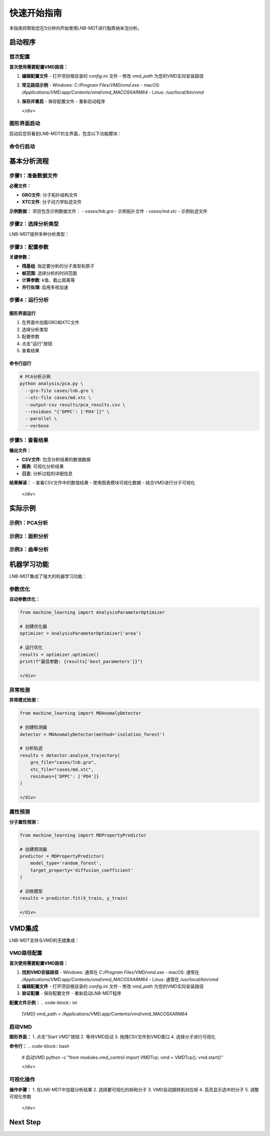 快速开始指南
============

本指南将帮助您在5分钟内开始使用LNB-MDT进行脂质纳米泡分析。

启动程序
--------

首次配置
~~~~~~~~

.. raw:: html

   <div style="background-color: #e3f2fd; padding: 15px; border-radius: 8px; border-left: 4px solid #2196f3;">

**首次使用需要配置VMD路径：**

1. **编辑配置文件**
   - 打开项目根目录的 `config.ini` 文件
   - 修改 `vmd_path` 为您的VMD实际安装路径

2. **常见路径示例**
   - Windows: `C:/Program Files/VMD/vmd.exe`
   - macOS: `/Applications/VMD.app/Contents/vmd/vmd_MACOSXARM64`
   - Linux: `/usr/local/bin/vmd`

3. **保存并重启**
   - 保存配置文件
   - 重新启动程序

   </div>

图形界面启动
~~~~~~~~~~~~

.. raw:: html

   <div style="background-color: #f8f9fa; padding: 20px; border-radius: 8px; margin: 20px 0;">
   <h3 style="color:rgb(0, 0, 0); margin-top: 0;">🖥️ 启动图形界面</h3>
   <pre style="background-color:rgb(255, 255, 255); color: #ecf0f1; padding: 15px; border-radius: 5px; overflow-x: auto;">
   <code># 激活环境
   conda activate LNB-MDT
   
   # 启动主程序
   python main.py
   </code>

   </pre>
   </div>

启动后您将看到LNB-MDT的主界面，包含以下功能模块：

.. raw:: html

   <div style="display: grid; grid-template-columns: repeat(auto-fit, minmax(200px, 1fr)); gap: 15px; margin: 20px 0;">

   <div style="background: linear-gradient(135deg, #f093fb 0%, #f5576c 100%); color: white; padding: 10px; border-radius: 8px; text-align: center;">
   <h4 style="margin-center: 0;">🧬 Generation Module</h4>
   </div>

   <div style="background: linear-gradient(135deg, #4facfe 0%, #00f2fe 100%); color: white; padding: 10px; border-radius: 8px; text-align: center;">
   <h4 style="margin-center: 0;">📊 Analysis Module</h4>
   </div>

   <div style="background: linear-gradient(135deg, #43e97b 0%, #38f9d7 100%); color: white; padding: 10px; border-radius: 8px; text-align: center;">
   <h4 style="margin-center: 0;">📈 Figure Module</h4>
   </div>

   <div style="background: linear-gradient(135deg, #fa709a 0%, #fee140 100%); color: white; padding: 10px; border-radius: 8px; text-align: center;">
   <h4 style="margin-center: 0;">🔧 VMD Module</h4>
   </div>

   </div>

命令行启动
~~~~~~~~~~

.. raw:: html

   <div style="background-color: #fff3e0; padding: 20px; border-radius: 8px; margin: 20px 0;">
   <h3 style="color: #e65100; margin-top: 0;">💻 使用命令行工具</h3>
   <p>适合批量处理和自动化分析：</p>
   <pre style="background-color:rgb(255, 255, 255); color: #ecf0f1; padding: 15px; border-radius: 5px; overflow-x: auto;">
   <code># 激活环境
   conda activate LNB-MDT
   
   # 查看帮助信息
   python analysis/pca.py --help</code>
   </pre>
   </div>

基本分析流程
------------

步骤1：准备数据文件
~~~~~~~~~~~~~~~~~~~~

.. raw:: html

   <div style="background-color: #e3f2fd; padding: 15px; border-radius: 8px; border-left: 4px solid #2196f3;">

**必需文件：**

- **GRO文件**: 分子拓扑结构文件
- **XTC文件**: 分子动力学轨迹文件

**示例数据：**
项目包含示例数据文件：
- `cases/lnb.gro` - 示例拓扑文件
- `cases/md.xtc` - 示例轨迹文件


步骤2：选择分析类型
~~~~~~~~~~~~~~~~~~~~

LNB-MDT提供多种分析类型：

.. raw:: html

   <div style="display: grid; grid-template-columns: repeat(auto-fit, minmax(250px, 1fr)); gap: 15px; margin: 20px 0;">

   <div style="background-color: #f3e5f5; padding: 15px; border-radius: 8px;">
   <h4 style="margin-top: 0; color: #7b1fa2;">📐 Anisotropy</h4>
   <p style="margin-bottom: 0;">主成分分析，研究分子构象变化</p>
   </div>

   <div style="background-color: #e8f5e8; padding: 15px; border-radius: 8px;">
   <h4 style="margin-top: 0; color: #388e3c;">📏 APL</h4>
   <p style="margin-bottom: 0;">Voronoi镶嵌面积计算</p>
   </div>

   <div style="background-color: #fff3e0; padding: 15px; border-radius: 8px;">
   <h4 style="margin-top: 0; color: #f57c00;">🌊 SZ</h4>
   <p style="margin-bottom: 0;">膜曲率计算（平均/高斯）</p>
   </div>

   <div style="background-color: #fce4ec; padding: 15px; border-radius: 8px;">
   <h4 style="margin-top: 0; color: #c2185b;">📊 Cluster</h4>
   <p style="margin-bottom: 0;">分子聚集行为分析</p>
   </div>

   </div>

步骤3：配置参数
~~~~~~~~~~~~~~~~

.. raw:: html

   <div style="background-color: #f8f9fa; padding: 15px; border-radius: 8px; border-left: 4px solid #6c757d;">

**关键参数：**

- **残基组**: 指定要分析的分子类型和原子
- **帧范围**: 选择分析的时间范围
- **计算参数**: k值、截止距离等
- **并行处理**: 启用多核加速


步骤4：运行分析
~~~~~~~~~~~~~~~~

图形界面运行
^^^^^^^^^^^^

1. 在界面中加载GRO和XTC文件
2. 选择分析类型
3. 配置参数
4. 点击"运行"按钮
5. 查看结果

命令行运行
^^^^^^^^^^

.. code-block:: bash

   # PCA分析示例
   python analysis/pca.py \
     --gro-file cases/lnb.gro \
     --xtc-file cases/md.xtc \
     --output-csv results/pca_results.csv \
     --residues "{'DPPC': ['PO4']}" \
     --parallel \
     --verbose

步骤5：查看结果
~~~~~~~~~~~~~~~~

.. raw:: html

   <div style="background-color: #e1f5fe; padding: 15px; border-radius: 8px; border-left: 4px solid #03a9f4;">

**输出文件：**

- **CSV文件**: 包含分析结果的数值数据
- **图表**: 可视化分析结果
- **日志**: 分析过程的详细信息

**结果解读：**
- 查看CSV文件中的数值结果
- 使用图表模块可视化数据
- 结合VMD进行分子可视化

   </div>

实际示例
--------

示例1：PCA分析
~~~~~~~~~~~~~~

.. raw:: html

   <div style="background-color: #f3e5f5; padding: 20px; border-radius: 8px; margin: 20px 0;">
   <h3 style="color: #7b1fa2; margin-top: 0;">🧬 PCA主成分分析</h3>
   <p>分析脂质分子的构象变化：</p>
   <pre style="background-color: #2c3e50; color: #ecf0f1; padding: 15px; border-radius: 5px; overflow-x: auto;">
   <code>python analysis/pca.py \
     --gro-file cases/lnb.gro \
     --xtc-file cases/md.xtc \
     --output-csv results/pca_test.csv \
     --residues "{'DPPC': ['PO4'], 'CHOL': ['ROH']}" \
     --start-frame 0 \
     --stop-frame 100 \
     --parallel \
     --verbose</code>
   </pre>
   </div>

示例2：面积分析
~~~~~~~~~~~~~~~

.. raw:: html

   <div style="background-color: #e8f5e8; padding: 20px; border-radius: 8px; margin: 20px 0;">
   <h3 style="color: #388e3c; margin-top: 0;">📏 Voronoi面积分析</h3>
   <p>计算脂质分子的Voronoi镶嵌面积：</p>
   <pre style="background-color: #2c3e50; color: #ecf0f1; padding: 15px; border-radius: 5px; overflow-x: auto;">
   <code>python analysis/area.py \
     --gro-file cases/lnb.gro \
     --xtc-file cases/md.xtc \
     --output-csv results/area_test.csv \
     --residues "{'DPPC': ['PO4']}" \
     --k-value 20 \
     --max-normal-angle 140 \
     --parallel \
     --verbose</code>
   </pre>
   </div>

示例3：曲率分析
~~~~~~~~~~~~~~~

.. raw:: html

   <div style="background-color: #fff3e0; padding: 20px; border-radius: 8px; margin: 20px 0;">
   <h3 style="color: #f57c00; margin-top: 0;">🌊 膜曲率分析</h3>
   <p>计算脂质膜的曲率特性：</p>
   <pre style="background-color: #2c3e50; color: #ecf0f1; padding: 15px; border-radius: 5px; overflow-x: auto;">
   <code>python analysis/curvature.py \
     --gro-file cases/lnb.gro \
     --xtc-file cases/md.xtc \
     --output-csv results/curvature_test.csv \
     --residues "{'DPPC': ['PO4']}" \
     --k-value 20 \
     --method mean \
     --parallel \
     --verbose</code>
   </pre>
   </div>

机器学习功能
------------

LNB-MDT集成了强大的机器学习功能：

参数优化
~~~~~~~~

.. raw:: html

   <div style="background-color: #e1f5fe; padding: 15px; border-radius: 8px; border-left: 4px solid #03a9f4;">

**自动参数优化：**

.. code-block:: python

   from machine_learning import AnalysisParameterOptimizer
   
   # 创建优化器
   optimizer = AnalysisParameterOptimizer('area')
   
   # 运行优化
   results = optimizer.optimize()
   print(f"最佳参数: {results['best_parameters']}")

   </div>

异常检测
~~~~~~~~

.. raw:: html

   <div style="background-color: #fce4ec; padding: 15px; border-radius: 8px; border-left: 4px solid #e91e63;">

**异常模式检测：**

.. code-block:: python

   from machine_learning import MDAnomalyDetector
   
   # 创建检测器
   detector = MDAnomalyDetector(method='isolation_forest')
   
   # 分析轨迹
   results = detector.analyze_trajectory(
       gro_file="cases/lnb.gro",
       xtc_file="cases/md.xtc",
       residues={'DPPC': ['PO4']}
   )

   </div>

属性预测
~~~~~~~~

.. raw:: html

   <div style="background-color: #f3e5f5; padding: 15px; border-radius: 8px; border-left: 4px solid #9c27b0;">

**分子属性预测：**

.. code-block:: python

   from machine_learning import MDPropertyPredictor
   
   # 创建预测器
   predictor = MDPropertyPredictor(
       model_type='random_forest',
       target_property='diffusion_coefficient'
   )
   
   # 训练模型
   results = predictor.fit(X_train, y_train)

   </div>

VMD集成
--------

LNB-MDT支持与VMD的无缝集成：

VMD路径配置
~~~~~~~~~~~

.. raw:: html

   <div style="background-color: #fff3e0; padding: 15px; border-radius: 8px; border-left: 4px solid #ff9800;">

**首次使用需要配置VMD路径：**

1. **找到VMD安装路径**
   - Windows: 通常在 `C:/Program Files/VMD/vmd.exe`
   - macOS: 通常在 `/Applications/VMD.app/Contents/vmd/vmd_MACOSXARM64`
   - Linux: 通常在 `/usr/local/bin/vmd`

2. **编辑配置文件**
   - 打开项目根目录的 `config.ini` 文件
   - 修改 `vmd_path` 为您的VMD实际安装路径

3. **验证配置**
   - 保存配置文件
   - 重新启动LNB-MDT程序

**配置文件示例：**
.. code-block:: ini

   [VMD]
   vmd_path = /Applications/VMD.app/Contents/vmd/vmd_MACOSXARM64

启动VMD
~~~~~~~

.. raw:: html

   <div style="background-color: #e8f5e8; padding: 15px; border-radius: 8px; border-left: 4px solid #4caf50;">

**图形界面：**
1. 点击"Start VMD"按钮
2. 等待VMD启动
3. 拖拽CSV文件到VMD窗口
4. 选择分子进行可视化

**命令行：**
.. code-block:: bash

   # 启动VMD
   python -c "from modules.vmd_control import VMDTcp; vmd = VMDTcp(); vmd.start()"

   </div>

可视化操作
~~~~~~~~~~

.. raw:: html

   <div style="background-color: #fff3e0; padding: 15px; border-radius: 8px; border-left: 4px solid #ff9800;">

**操作步骤：**
1. 在LNB-MDT中加载分析结果
2. 选择要可视化的帧和分子
3. VMD自动跳转到对应帧
4. 高亮显示选中的分子
5. 调整可视化参数

   </div>

Next Step
------

.. raw:: html

   <div style="background-color: #e3f2fd; padding: 20px; border-radius: 8px; margin: 20px 0; text-align: center;">
   <h3 style="color: #1976d2; margin-top: 0;">🎉 恭喜！</h3>
   <p>您已经成功完成了LNB-MDT的快速开始！</p>
   <p><strong>接下来可以：</strong></p>
   <ul style="text-align: left; display: inline-block;">
   <li>📖 查看 <a href="user_guide.html">用户指南</a> 了解详细功能</li>
   <li>🔬 学习 <a href="analysis_modules.html">分析模块</a> 的深度使用</li>
   <li>🤖 探索 <a href="machine_learning.html">机器学习</a> 功能</li>
   <li>💻 掌握 <a href="command_line.html">命令行工具</a> 的高级用法</li>
   </ul>
   </div>
